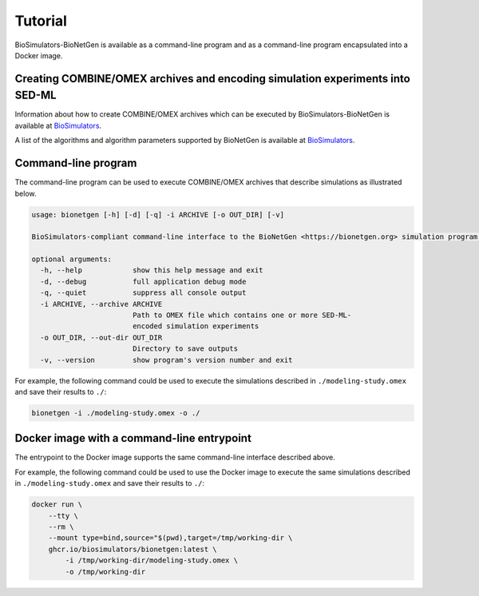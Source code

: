 Tutorial
========

BioSimulators-BioNetGen is available as a command-line program and as a command-line program encapsulated into a Docker image.


Creating COMBINE/OMEX archives and encoding simulation experiments into SED-ML
------------------------------------------------------------------------------

Information about how to create COMBINE/OMEX archives which can be executed by BioSimulators-BioNetGen is available at `BioSimulators <https://biosimulators.org/help>`_.

A list of the algorithms and algorithm parameters supported by BioNetGen is available at `BioSimulators <https://biosimulators.org/simulators/bionetgen>`_.


Command-line program
--------------------

The command-line program can be used to execute COMBINE/OMEX archives that describe simulations as illustrated below.

.. code-block:: text

    usage: bionetgen [-h] [-d] [-q] -i ARCHIVE [-o OUT_DIR] [-v]

    BioSimulators-compliant command-line interface to the BioNetGen <https://bionetgen.org> simulation program.

    optional arguments:
      -h, --help            show this help message and exit
      -d, --debug           full application debug mode
      -q, --quiet           suppress all console output
      -i ARCHIVE, --archive ARCHIVE
                            Path to OMEX file which contains one or more SED-ML-
                            encoded simulation experiments
      -o OUT_DIR, --out-dir OUT_DIR
                            Directory to save outputs
      -v, --version         show program's version number and exit

For example, the following command could be used to execute the simulations described in ``./modeling-study.omex`` and save their results to ``./``:

.. code-block:: text

    bionetgen -i ./modeling-study.omex -o ./


Docker image with a command-line entrypoint
-------------------------------------------

The entrypoint to the Docker image supports the same command-line interface described above. 

For example, the following command could be used to use the Docker image to execute the same simulations described in ``./modeling-study.omex`` and save their results to ``./``:

.. code-block:: text

    docker run \
        --tty \
        --rm \
        --mount type=bind,source="$(pwd),target=/tmp/working-dir \
        ghcr.io/biosimulators/bionetgen:latest \
            -i /tmp/working-dir/modeling-study.omex \
            -o /tmp/working-dir
